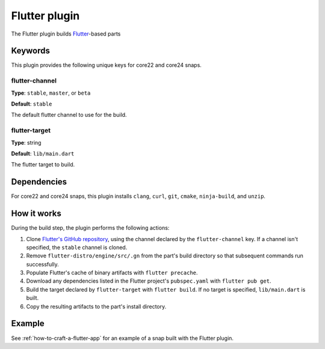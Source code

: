 .. _reference-flutter-plugin:

Flutter plugin
==============

The Flutter plugin builds `Flutter <https://flutter.dev/>`_-based parts


Keywords
--------

This plugin provides the following unique keys for core22 and core24 snaps.


flutter-channel
~~~~~~~~~~~~~~~
**Type**: ``stable``, ``master``, or ``beta``

**Default**: ``stable``

The default flutter channel to use for the build.


flutter-target
~~~~~~~~~~~~~~
**Type**: string

**Default**: ``lib/main.dart``

The flutter target to build.


Dependencies
------------

For core22 and core24 snaps, this plugin installs ``clang``, ``curl``, ``git``,
``cmake``, ``ninja-build``, and ``unzip``.


How it works
------------

During the build step, the plugin performs the following actions:

#. Clone `Flutter's GitHub repository <https://github.com/flutter/flutter>`_, using the
   channel declared by the ``flutter-channel`` key. If a channel isn't specified, the
   ``stable`` channel is cloned.
#. Remove ``flutter-distro/engine/src/.gn`` from the part's build directory so that
   subsequent commands run successfully.
#. Populate Flutter's cache of binary artifacts with ``flutter precache``.
#. Download any dependencies listed in the Flutter project's ``pubspec.yaml`` with
   ``flutter pub get``.
#. Build the target declared by ``flutter-target`` with ``flutter build``. If no target
   is specified, ``lib/main.dart`` is built.
#. Copy the resulting artifacts to the part's install directory.


Example
-------

See :ref:`how-to-craft-a-flutter-app` for an example of a snap built with the Flutter
plugin.
